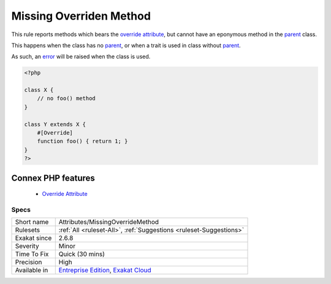 .. _attributes-missingoverridemethod:


.. _missing-overriden-method:

Missing Overriden Method
++++++++++++++++++++++++

.. meta::
	:description:
		Missing Overriden Method: This rule reports methods which bears the override attribute, but cannot have an eponymous method in the parent class.
	:twitter:card: summary_large_image
	:twitter:site: @exakat
	:twitter:title: Missing Overriden Method
	:twitter:description: Missing Overriden Method: This rule reports methods which bears the override attribute, but cannot have an eponymous method in the parent class
	:twitter:creator: @exakat
	:twitter:image:src: https://www.exakat.io/wp-content/uploads/2020/06/logo-exakat.png
	:og:image: https://www.exakat.io/wp-content/uploads/2020/06/logo-exakat.png
	:og:title: Missing Overriden Method
	:og:type: article
	:og:description: This rule reports methods which bears the override attribute, but cannot have an eponymous method in the parent class
	:og:url: https://exakat.readthedocs.io/en/latest/Reference/Rules/Missing Overriden Method.html
	:og:locale: en

.. raw:: html


	<script type="application/ld+json">{"@context":"https:\/\/schema.org","@graph":[{"@type":"WebPage","@id":"https:\/\/php-tips.readthedocs.io\/en\/latest\/Reference\/Rules\/Attributes\/MissingOverrideMethod.html","url":"https:\/\/php-tips.readthedocs.io\/en\/latest\/Reference\/Rules\/Attributes\/MissingOverrideMethod.html","name":"Missing Overriden Method","isPartOf":{"@id":"https:\/\/www.exakat.io\/"},"datePublished":"Wed, 05 Mar 2025 15:10:46 +0000","dateModified":"Wed, 05 Mar 2025 15:10:46 +0000","description":"This rule reports methods which bears the override attribute, but cannot have an eponymous method in the parent class","inLanguage":"en-US","potentialAction":[{"@type":"ReadAction","target":["https:\/\/exakat.readthedocs.io\/en\/latest\/Missing Overriden Method.html"]}]},{"@type":"WebSite","@id":"https:\/\/www.exakat.io\/","url":"https:\/\/www.exakat.io\/","name":"Exakat","description":"Smart PHP static analysis","inLanguage":"en-US"}]}</script>

This rule reports methods which bears the `override <https://www.php.net/override>`_ `attribute <https://www.php.net/attribute>`_, but cannot have an eponymous method in the `parent <https://www.php.net/manual/en/language.oop5.paamayim-nekudotayim.php>`_ class.

This happens when the class has no `parent <https://www.php.net/manual/en/language.oop5.paamayim-nekudotayim.php>`_, or when a trait is used in class without `parent <https://www.php.net/manual/en/language.oop5.paamayim-nekudotayim.php>`_.

As such, an `error <https://www.php.net/error>`_ will be raised when the class is used.

.. code-block:: php
   
   <?php
   
   class X {
       // no foo() method
   }
   
   class Y extends X {
       #[Override]
       function foo() { return 1; }
   }
   ?>
Connex PHP features
-------------------

  + `Override Attribute <https://php-dictionary.readthedocs.io/en/latest/dictionary/override.ini.html>`_


Specs
_____

+--------------+-------------------------------------------------------------------------------------------------------------------------+
| Short name   | Attributes/MissingOverrideMethod                                                                                        |
+--------------+-------------------------------------------------------------------------------------------------------------------------+
| Rulesets     | :ref:`All <ruleset-All>`, :ref:`Suggestions <ruleset-Suggestions>`                                                      |
+--------------+-------------------------------------------------------------------------------------------------------------------------+
| Exakat since | 2.6.8                                                                                                                   |
+--------------+-------------------------------------------------------------------------------------------------------------------------+
| Severity     | Minor                                                                                                                   |
+--------------+-------------------------------------------------------------------------------------------------------------------------+
| Time To Fix  | Quick (30 mins)                                                                                                         |
+--------------+-------------------------------------------------------------------------------------------------------------------------+
| Precision    | High                                                                                                                    |
+--------------+-------------------------------------------------------------------------------------------------------------------------+
| Available in | `Entreprise Edition <https://www.exakat.io/entreprise-edition>`_, `Exakat Cloud <https://www.exakat.io/exakat-cloud/>`_ |
+--------------+-------------------------------------------------------------------------------------------------------------------------+


